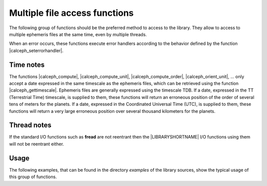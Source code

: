 
Multiple file access functions
==============================

The following group of functions should be the preferred method to access to the library. They allow to access to multiple ephemeris files at the same time, even  by multiple threads.  

When an error occurs, these functions execute error handlers according to the behavior defined by the function |calceph_seterrorhandler|. 

.. %----------------------------------------------------------------------------

Time notes
----------

The functions |calceph_compute|, |calceph_compute_unit|,  |calceph_compute_order|, |calceph_orient_unit|, ...  only accept a date expressed in the same timescale as the ephemeris files, which can be retrieved using the function |calceph_gettimescale|. Ephemeris files are generally expressed using the timescale TDB.
If a date, expressed in the TT (Terrestrial Time) timescale, is supplied to them, these functions will return an erroneous position of the order of several tens of meters for the planets.
If a date, expressed in the Coordinated Universal Time (UTC), is supplied to them, these functions  will return a very large erroneous position over several thousand kilometers for the planets.


Thread notes
------------

If the standard I/O functions such as **fread** are not reentrant
then the |LIBRARYSHORTNAME| I/O functions using them will not be reentrant either.
     
.. ifconfig:: calcephapi in ('C')

    It's safe for two threads to call the functions with the same object of type :c:type:`t_calcephbin` if and only if the function |calceph_isthreadsafe| returns a non-zero value. A previous call to the function |calceph_prefetch| is required for the function |calceph_isthreadsafe| to return a non-zero value.
    
    It's safe for two threads to access simultaneously to the same ephemeris file with two different objects of type :c:type:`t_calcephbin`. In this case, each thread must open the same file. 

.. ifconfig:: calcephapi in ('F2003', 'F90')

    It's safe for two threads to call the functions with the same handle of ephemeris object if and only if the function |calceph_isthreadsafe| returns a non-zero value.  A previous call to the function |calceph_prefetch| is required for the function |calceph_isthreadsafe| to return a non-zero value.
    
    It's safe for two threads to access simultaneously to the same ephemeris file with two different objects. In this case, each thread must open the same file. 


.. ifconfig:: calcephapi in ('Python')

    It's not safe for two threads to call the functions with the same object of type :py:class:`CalcephBin` if and only if the function |calceph_isthreadsafe| returns a non-zero value.  A previous call to the function |calceph_prefetch| is required for the function |calceph_isthreadsafe| to return a non-zero value.
    
    It's safe for two threads to access simultaneously to the same ephemeris file with two different objects of type :py:class:`CalcephBin`. In this case, each thread must open the same file. 

.. ifconfig:: calcephapi in ('Mex')

    It's not safe for two threads to call the functions with the same object of type :mat:class:`CalcephBin` if and only if the function |calceph_isthreadsafe| returns a non-zero value.  A previous call to the function |calceph_prefetch| is required for the function |calceph_isthreadsafe| to return a non-zero value.
    
    It's safe for two threads to access simultaneously to the same ephemeris file with two different objects of type :mat:class:`CalcephBin`. In this case, each thread must open the same file. 


Usage
-----

The following examples, that can be found in the directory *examples* of the library sources, show the typical usage of this group of functions.

.. ifconfig:: calcephapi in ('C')

    The example in C language is :file:`cmultiple.c`. 
    
.. ifconfig:: calcephapi in ('F2003')

    The example in Fortran 2003 language is :file:`f2003multiple.f`.
    
.. ifconfig:: calcephapi in ('F90')

    The example in Fortran 77/90/95 language is :file:`f77multiple.f`.

.. ifconfig:: calcephapi in ('Python')

    The example in Python language is :file:`pymultiple.py`.

.. ifconfig:: calcephapi in ('Mex')

    The example in Octave/Matlab language is :file:`mexmultiple.m`.
